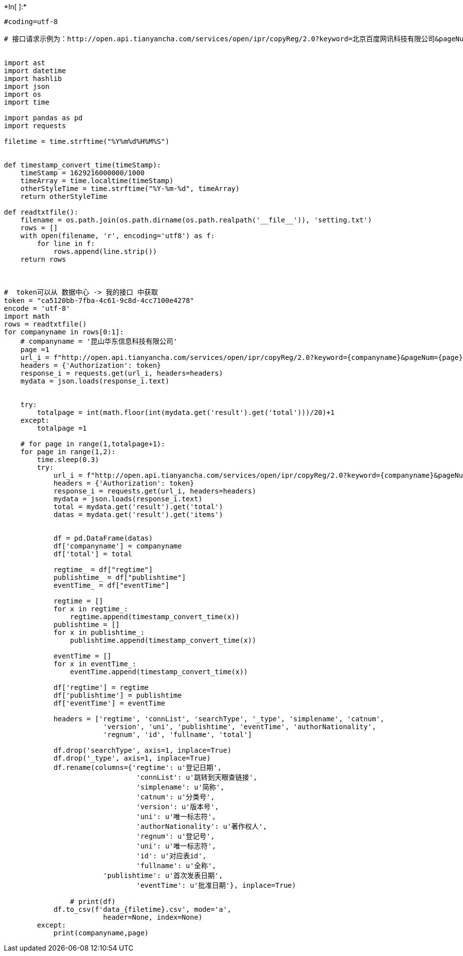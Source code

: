 +*In[ ]:*+
[source, ipython3]
----

#coding=utf-8

# 接口请求示例为：http://open.api.tianyancha.com/services/open/ipr/copyReg/2.0?keyword=北京百度网讯科技有限公司&pageNum=1&pageSize=20


import ast
import datetime
import hashlib
import json
import os
import time

import pandas as pd
import requests

filetime = time.strftime("%Y%m%d%H%M%S")


def timestamp_convert_time(timeStamp):
    timeStamp = 1629216000000/1000
    timeArray = time.localtime(timeStamp)
    otherStyleTime = time.strftime("%Y-%m-%d", timeArray)
    return otherStyleTime
    
def readtxtfile():
    filename = os.path.join(os.path.dirname(os.path.realpath('__file__')), 'setting.txt')
    rows = []
    with open(filename, 'r', encoding='utf8') as f:
        for line in f:
            rows.append(line.strip())
    return rows



#  token可以从 数据中心 -> 我的接口 中获取
token = "ca5120bb-7fba-4c61-9c8d-4cc7100e4278"
encode = 'utf-8'
import math
rows = readtxtfile()
for companyname in rows[0:1]:
    # companyname = '昆山华东信息科技有限公司'
    page =1
    url_i = f"http://open.api.tianyancha.com/services/open/ipr/copyReg/2.0?keyword={companyname}&pageNum={page}&pageSize=20"
    headers = {'Authorization': token}
    response_i = requests.get(url_i, headers=headers)
    mydata = json.loads(response_i.text)


    try:
        totalpage = int(math.floor(int(mydata.get('result').get('total')))/20)+1
    except:
        totalpage =1

    # for page in range(1,totalpage+1):
    for page in range(1,2):
        time.sleep(0.3)
        try:
            url_i = f"http://open.api.tianyancha.com/services/open/ipr/copyReg/2.0?keyword={companyname}&pageNum={page}&pageSize=20"
            headers = {'Authorization': token}
            response_i = requests.get(url_i, headers=headers)
            mydata = json.loads(response_i.text)
            total = mydata.get('result').get('total')
            datas = mydata.get('result').get('items')


            df = pd.DataFrame(datas)
            df['companyname'] = companyname
            df['total'] = total

            regtime_ = df["regtime"]
            publishtime_ = df["publishtime"]
            eventTime_ = df["eventTime"]

            regtime = []
            for x in regtime_:
                regtime.append(timestamp_convert_time(x))
            publishtime = []
            for x in publishtime_:
                publishtime.append(timestamp_convert_time(x))

            eventTime = []
            for x in eventTime_:
                eventTime.append(timestamp_convert_time(x))

            df['regtime'] = regtime
            df['publishtime'] = publishtime
            df['eventTime'] = eventTime

            headers = ['regtime', 'connList', 'searchType', '_type', 'simplename', 'catnum',
                        'version', 'uni', 'publishtime', 'eventTime', 'authorNationality',
                        'regnum', 'id', 'fullname', 'total']

            df.drop('searchType', axis=1, inplace=True)
            df.drop('_type', axis=1, inplace=True)
            df.rename(columns={'regtime': u'登记日期',
                                'connList': u'跳转到天眼查链接',
                                'simplename': u'简称',
                                'catnum': u'分类号',
                                'version': u'版本号',
                                'uni': u'唯一标志符',
                                'authorNationality': u'著作权人',
                                'regnum': u'登记号',
                                'uni': u'唯一标志符',
                                'id': u'对应表id',
                                'fullname': u'全称',
                        'publishtime': u'首次发表日期',
                                'eventTime': u'批准日期'}, inplace=True)

                # print(df)
            df.to_csv(f'data_{filetime}.csv', mode='a',
                        header=None, index=None)
        except:
            print(companyname,page)
----
